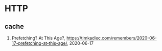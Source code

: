 * HTTP

** cache
1. Prefetching? At This Age?, <https://timkadlec.com/remembers/2020-06-17-prefetching-at-this-age/>, 2020-06-17
